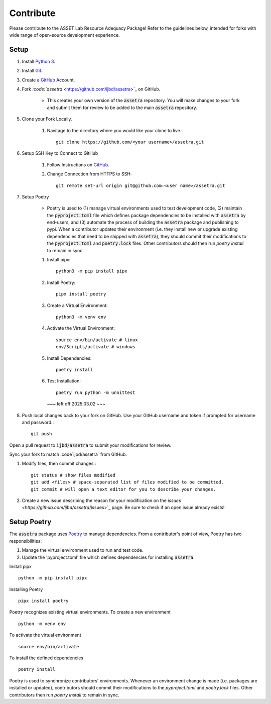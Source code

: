 ==========
Contribute
==========

Please contribute to the ASSET Lab Resource Adequacy Package! Refer to the guidelines below, intended for folks with wide range of open-source development experience.

Setup
-----

#. Install `Python 3 <https://www.python.org/downloads/>`_.

#. Install `Git <https://git-scm.com/downloads>`_.

#. Create a `GitHub <https://github.com/>`_ Account.

#. Fork `:code:`assetra` <https://github.com/ijbd/assetra>`_ on GitHub. 
   
    * This creates your own version of the :code:`assetra` repository. You will make changes to your fork and submit them for review to be added to the main :code:`assetra` repository.

#. Clone your Fork Locally.

    #. Navitage to the directory where you would like your clone to live.::

        git clone https://github.com/<your username>/assetra.git

#. Setup SSH Key to Connect to GitHub

    #. Follow Instructions on `GitHub <https://docs.github.com/en/authentication/connecting-to-github-with-ssh/about-ssh>`_.

    #. Change Connection from HTTPS to SSH::

        git remote set-url origin git@github.com:<user name>/assetra.git 

#. Setup Poetry

    * Poetry is used to (1) manage virtual environments used to test development code, (2) maintain the :code:`pyproject.toml` file which defines package dependencies to be installed with :code:`assetra` by end-users, and (3) automate the process of building the :code:`assetra` package and publishing to pypi. When a contributor updates their environment (i.e. they install new or upgrade existing dependencies that need to be shipped with :code:`assetra`), they should commit their modifications to the :code:`pyproject.toml` and :code:`poetry.lock` files. Other contributors should then run `poetry install` to remain in sync.

    #. Install pipx::

        python3 -m pip install pipx

    #. Install Poetry::

        pipx install poetry

    #. Create a Virtual Environment::

        python3 -m venv env

    #. Activate the Virtual Environment::

        source env/bin/activate # linux
        env/Scripts/activate # windows

    #. Install Dependencies::

        poetry install

    #. Test Installation::

        poetry run python -m unnittest
       

       ~~~ left off 2025.03.02 ~~~ 
#. Push local changes back to your fork on GitHub. Use your GitHub username and token if prompted for username and password.::

    git push 

Open a pull request to :code:`ijbd/assetra` to submit your modifications for review.

Sync your fork to match :code`ijbd/assetra` from GitHub.





#. Modify files, then commit changes.::

    git status # show files modified
    git add <files> # space-separated list of files modified to be committed.
    git commit # will open a text editor for you to describe your changes.



#. Create a new issue describing the reason for your modification on the `issues <https://github.com/ijbd/assetra`/issues>`_ page. Be sure to check if an open issue already exists!

   
   
Setup Poetry
----------------

The :code:`assetra` package uses `Poetry <https://python-poetry.org/>`_ to manage dependencies. 
From a contributor's point of view, Poetry has two responsibilities:

1. Manage the virtual environment used to run and test code.
2. Update the 'pyproject.toml' file which defines dependencies for installing :code:`assetra`.

Install pipx ::

    python -m pip install pipx

Installing Poetry ::

    pipx install poetry

Poetry recognizes existing virtual environments. To create a new environment ::

    python -m venv env

To activate the virtual environment ::

    source env/bin/activate

To install the defined dependencies ::

    poetry install

Poetry is used to synchronize contributors' environments. 
Whenever an environment change is made (i.e. packages are installed or updated), 
contributors should commit their modifications to the `pyproject.toml` and `poetry.lock` files.
Other contributors then run `poetry install` to remain in sync.
